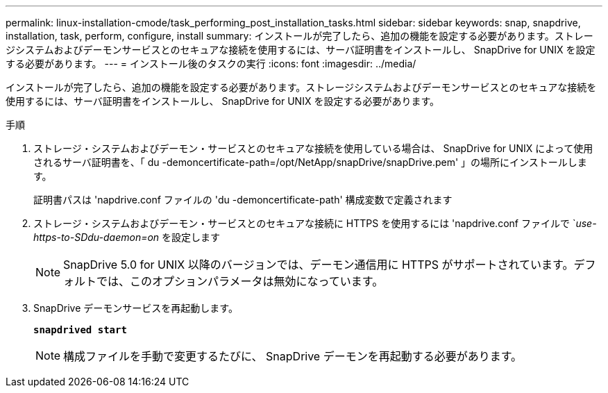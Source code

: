 ---
permalink: linux-installation-cmode/task_performing_post_installation_tasks.html 
sidebar: sidebar 
keywords: snap, snapdrive, installation, task, perform, configure, install 
summary: インストールが完了したら、追加の機能を設定する必要があります。ストレージシステムおよびデーモンサービスとのセキュアな接続を使用するには、サーバ証明書をインストールし、 SnapDrive for UNIX を設定する必要があります。 
---
= インストール後のタスクの実行
:icons: font
:imagesdir: ../media/


[role="lead"]
インストールが完了したら、追加の機能を設定する必要があります。ストレージシステムおよびデーモンサービスとのセキュアな接続を使用するには、サーバ証明書をインストールし、 SnapDrive for UNIX を設定する必要があります。

.手順
. ストレージ・システムおよびデーモン・サービスとのセキュアな接続を使用している場合は、 SnapDrive for UNIX によって使用されるサーバ証明書を、「 du -demoncertificate-path=/opt/NetApp/snapDrive/snapDrive.pem' 」の場所にインストールします。
+
証明書パスは 'napdrive.conf ファイルの 'du -demoncertificate-path' 構成変数で定義されます

. ストレージ・システムおよびデーモン・サービスとのセキュアな接続に HTTPS を使用するには 'napdrive.conf ファイルで `_use-https-to-SDdu-daemon=on_ を設定します
+

NOTE: SnapDrive 5.0 for UNIX 以降のバージョンでは、デーモン通信用に HTTPS がサポートされています。デフォルトでは、このオプションパラメータは無効になっています。

. SnapDrive デーモンサービスを再起動します。
+
`*snapdrived start*`

+

NOTE: 構成ファイルを手動で変更するたびに、 SnapDrive デーモンを再起動する必要があります。


